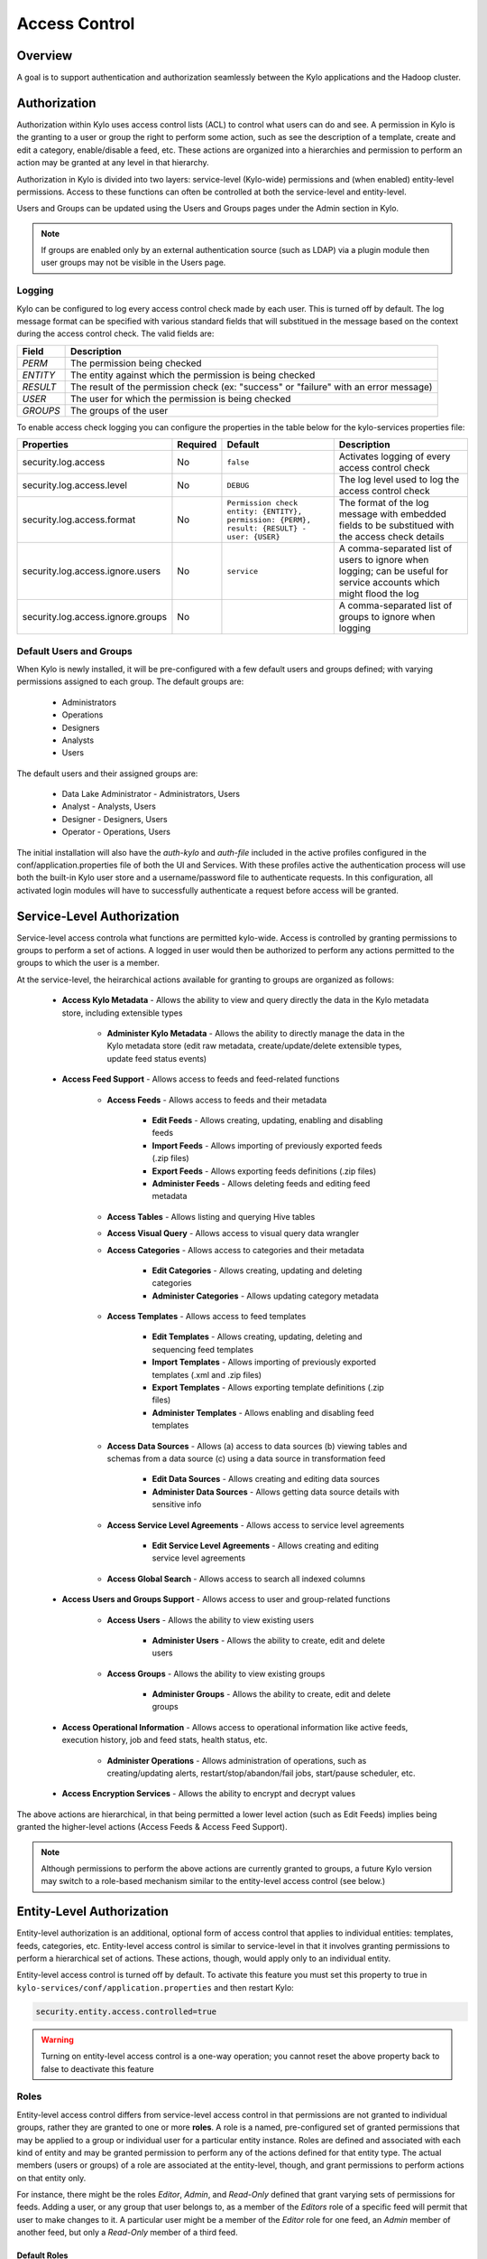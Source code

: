 
==============
Access Control
==============

Overview
--------

A goal is to support authentication and authorization seamlessly
between the Kylo applications and the Hadoop cluster.

Authorization
-------------

Authorization within Kylo uses access control lists (ACL) to control what users can do and see. 
A permission in Kylo is the granting to a user or group the right to perform some action, such as see the description of a template, 
create and edit a category, enable/disable a feed, etc.  
These actions are organized into a hierarchies and permission to perform an action may be granted at any level in that hierarchy.

Authorization in Kylo is divided into two layers: service-level (Kylo-wide) permissions and (when enabled) entity-level permissions.
Access to these functions can often be controlled at both the service-level and entity-level.

Users and Groups can be updated using the Users and Groups pages under the Admin section in Kylo.

.. note:: If groups are enabled only by an external authentication source (such as LDAP) via a plugin module then user groups may not be visible in the Users page.

Logging
~~~~~~~

Kylo can be configured to log every access control check made by each user.  This is turned off by default.    The log message format can be specified with various standard fields that will substitued in the message based on the context
during the access control check.  The valid fields are: 

+----------+---------------------------------------------------------------------------------------+
| Field    | Description                                                                           |
+==========+=======================================================================================+
| `PERM`   | The permission being checked                                                          |
+----------+---------------------------------------------------------------------------------------+
| `ENTITY` | The entity against which the permission is being checked                              |
+----------+---------------------------------------------------------------------------------------+
| `RESULT` | The result of the permission check (ex: "success" or "failure" with an error message) |
+----------+---------------------------------------------------------------------------------------+
| `USER`   | The user for which the permission is being checked                                    |
+----------+---------------------------------------------------------------------------------------+
| `GROUPS` | The groups of the user                                                                |
+----------+---------------------------------------------------------------------------------------+

To enable access check logging you can configure the properties in the table below for the kylo-services properties file:

+-----------------------------------+----------+--------------------------------------------------------------------------------------------+----------------------------------------------------------------------------------------------------------------------+
| Properties                        | Required | Default                                                                                    | Description                                                                                                          |
+===================================+==========+============================================================================================+======================================================================================================================+
| security.log.access               | No       | ``false``                                                                                  | Activates logging of every access control check                                                                      |
+-----------------------------------+----------+--------------------------------------------------------------------------------------------+----------------------------------------------------------------------------------------------------------------------+
| security.log.access.level         | No       | ``DEBUG``                                                                                  | The log level used to log the access control check                                                                   |
+-----------------------------------+----------+--------------------------------------------------------------------------------------------+----------------------------------------------------------------------------------------------------------------------+
| security.log.access.format        | No       | ``Permission check entity: {ENTITY}, permission: {PERM}, result: {RESULT} - user: {USER}`` | The format of the log message with embedded fields to be substitued with the access check details                    |
+-----------------------------------+----------+--------------------------------------------------------------------------------------------+----------------------------------------------------------------------------------------------------------------------+
| security.log.access.ignore.users  | No       | ``service``                                                                                | A comma-separated list of users to ignore when logging; can be useful for service accounts which might flood the log |
+-----------------------------------+----------+--------------------------------------------------------------------------------------------+----------------------------------------------------------------------------------------------------------------------+
| security.log.access.ignore.groups | No       |                                                                                            | A comma-separated list of groups to ignore when logging                                                              |
+-----------------------------------+----------+--------------------------------------------------------------------------------------------+----------------------------------------------------------------------------------------------------------------------+


Default Users and Groups
~~~~~~~~~~~~~~~~~~~~~~~~

When Kylo is newly installed, it will be pre-configured with  a few default users
and groups defined; with varying permissions assigned to each group.  The default groups are:

   * Administrators
   * Operations
   * Designers
   * Analysts
   * Users

The default users and their assigned groups are:

   * Data Lake Administrator - Administrators, Users
   * Analyst - Analysts, Users
   * Designer - Designers, Users
   * Operator - Operations, Users

The initial installation will also
have the `auth-kylo` and `auth-file` included in the active profiles configured in
the conf/application.properties file of both the UI and Services.  With these profiles
active the authentication process will use both the built-in Kylo user store and a username/password
file to authenticate requests.  In this configuration, all activated login modules
will have to successfully authenticate a request before access will be granted.

Service-Level Authorization
---------------------------

Service-level access controla what functions are permitted kylo-wide.  Access is controlled
by granting permissions to groups to perform a set of actions.  A logged in user would
then be authorized to perform any actions permitted to the groups to which the user is a member.

At the service-level, the heirarchical actions available for granting
to groups are organized as follows:

   - **Access Kylo Metadata** - Allows the ability to view and query directly the data in the Kylo metadata store, including extensible types

      - **Administer Kylo Metadata** - Allows the ability to directly manage the data in the Kylo metadata store (edit raw metadata, create/update/delete extensible types, update feed status events)

   - **Access Feed Support** - Allows access to feeds and feed-related functions

      - **Access Feeds** - Allows access to feeds and their metadata

         - **Edit Feeds** - Allows creating, updating, enabling and disabling feeds

         - **Import Feeds** - Allows importing of previously exported feeds (.zip files)

         - **Export Feeds** - Allows exporting feeds definitions (.zip files)

         - **Administer Feeds** - Allows deleting feeds and editing feed metadata

      - **Access Tables** - Allows listing and querying Hive tables

      - **Access Visual Query** - Allows access to visual query data wrangler

      - **Access Categories** - Allows access to categories and their metadata

         - **Edit Categories** - Allows creating, updating and deleting categories

         - **Administer Categories** - Allows updating category metadata

      - **Access Templates** - Allows access to feed templates

         - **Edit Templates** - Allows creating, updating, deleting and sequencing feed templates

         - **Import Templates** - Allows importing of previously exported templates (.xml and .zip files)

         - **Export Templates** - Allows exporting template definitions (.zip files)

         - **Administer Templates** - Allows enabling and disabling feed templates

      - **Access Data Sources** - Allows (a) access to data sources (b) viewing tables and schemas from a data source (c) using a data source in transformation feed

         - **Edit Data Sources** - Allows creating and editing data sources

         - **Administer Data Sources** - Allows getting data source details with sensitive info

      - **Access Service Level Agreements** - Allows access to service level agreements

         - **Edit Service Level Agreements** - Allows creating and editing service level agreements

      - **Access Global Search** - Allows access to search all indexed columns

   - **Access Users and Groups Support** - Allows access to user and group-related functions

      - **Access Users** - Allows the ability to view existing users

         - **Administer Users** - Allows the ability to create, edit and delete users

      - **Access Groups** - Allows the ability to view existing groups

         - **Administer Groups** - Allows the ability to create, edit and delete groups

   - **Access Operational Information** - Allows access to operational information like active feeds, execution history, job and feed stats, health status, etc.

       - **Administer Operations** - Allows administration of operations, such as creating/updating alerts, restart/stop/abandon/fail jobs, start/pause scheduler, etc.

   - **Access Encryption Services** - Allows the ability to encrypt and decrypt values

The above actions are hierarchical, in that being permitted a lower level action (such as Edit Feeds) implies being granted the higher-level actions (Access Feeds & Access Feed Support).

.. note:: Although permissions to perform the above actions are currently granted to groups, a future Kylo version may switch to a role-based mechanism similar to the entity-level access control (see below.)

Entity-Level Authorization
--------------------------

Entity-level authorization is an additional, optional form of access control that applies to individual entities: templates, feeds, categories, etc.  Entity-level access control is similar to service-level 
in that it involves granting permissions to perform a hierarchical set of actions.  These actions, though, would apply only to an individual entity.  

Entity-level access control is turned off by default.  To activate this feature you must set this property to true in ``kylo-services/conf/application.properties`` and then restart Kylo:

.. code-block:: properties

   security.entity.access.controlled=true

..

.. warning:: Turning on entity-level access control is a one-way operation; you cannot reset the above property back to false to deactivate this feature

Roles
~~~~~

Entity-level access control differs from service-level access control in that permissions are not granted to individual groups, rather they are granted to one or more **roles**.  
A role is a named, pre-configured set of granted permissions that may be applied to a group or individual user for a particular entity instance.
Roles are defined and associated with each kind of entity and may be granted permission to perform any of the actions defined for that entity type.  
The actual members (users or groups) of a role are associated at the entity-level, though, and grant permissions to perform actions on that entity only.

For instance, there might be the roles *Editor*, *Admin*, and *Read-Only* defined that grant varying sets of permissions for feeds.  
Adding a user, or any group that user belongs to, as a member of the *Editors* role of a specific feed will permit that user to make changes to it.  
A particular user might be a member of the *Editor* role for one feed, an *Admin* member of another feed, but only a *Read-Only* member of a third feed.

~~~~~~~~~~~~~
Default Roles
~~~~~~~~~~~~~

Kylo comes with a set of default roles for each kind of entity as described below.

.. note:: As of Kylo verion 0.8.1, entity roles and their granted permissions are fixed.  Future versions of Kylo will allow for creation and management of custom roles and assigned permissions.


==========  ===
 Template Roles               
===============
 Editor     Allows a user to edit and export a template
 Admin      All capabilities defined in the 'Editor' role along with the ability to change the permissions
 Read-Only  Allows a user to view, but not modify, the template
==========  ===

=============  ===
 Category Roles               
==================
 Editor        Allows a user to edit and delete feeds using this category
 Admin         All capabilities defined in the 'Editor' role along with the ability to change the permissions
 Read-Only     Allows a user to view the category
 Feed Creator  Allows a user to create a new feed using this category
=============  ===

==========  ===
 Feed Roles               
===============
 Editor     Allows a user to edit, enable/disable, delete, export, and access job operations of the feed
 Admin      All capabilities defined in the 'Editor' role along with the ability to change the permissions
 Read-Only  Allows a user to view the feed and access job operations
==========  ===

==========  ===
 Data Source Roles
===============
 Editor     Allows a user to edit and delete the datasource
 Admin      All capabilities defined in the 'Editor' role along with the ability to change the permissions
 Read-Only  Allows a user to view the datasource
==========  ===

~~~~~~~~~~~~~~~~~~~~~~~~~~~~~~~~~~~
Category-Wide Feed Role Memberships
~~~~~~~~~~~~~~~~~~~~~~~~~~~~~~~~~~~

Kylo supports adding users and groups to feed roles at the category level that apply to all feeds under that category.
This is useful when you wish to organize your feed access control around feeds grouped by category and apply all feed
access control changes in one place.  Assigning feed role memberships at the category level does not prevent adding 
additional memberships on each individual feed however.  The members of the roles of a particular feed are the union
of all memberships assigned at the individual feed level and at the level of the category containing that feed.

In Kylo feed role memberships are managed by editing them in the category details page just below where the category
role memberships are managed.

Why Two Levels of Access Control?
---------------------------------

Kylo support two levels acces control because not all installations require the fine-grained control of entity-level authorization.
Service-level authorization is generally easier to manage if your security requirements are not very selective or stringent.  If 
you only need the ability to restrict some Kylo actions to certain select groups of users then service-level might be sufficient.

If your installation deals with sensitive information, and you need to be very selective of what data certain users and groups can see and 
manipulate, then you should use entity-level authorization to provide tight controls over that data.

Having two security schemes can pose management challenges as there is a bit of an overlap between the service-level and entity-level
permissions, and both levels of access control must be satisfied for a user's action to be successful.  If you choose to use entity-level
control then it may be helpful to loosen up the service-level access a bit more where the entity and service permissions are redundant.  To help
determine what permissions are needed to perform common Kylo activities, the next section describes both kinds of access requirements
depending upon what actions are attempted in Kylo.

Roles and Permissions Required for Common Activities
----------------------------------------------------

To help understand and manage permissions required by users when using Kylo, the following tables show:

   #. Common actions in Kylo
   #. The default entity-level roles that permit those actions
   #. Additional service-level permissions reqired to perform those actions

Template Actions
~~~~~~~~~~~~~~~~

  ========================================================================  ======================================== =================================
   Action                                                                   Roles Permitted                          Service-level Permissions
  ========================================================================  ======================================== =================================
    View template and its summary                                           Editor, Admin, Read-Only                 Access Templates
    Edit template and its details                                           Editor, Admin                            Edit Templates
    Delete template                                                         Editor, Admin                            Edit Templates
    Export template                                                         Editor, Admin                            Export Templates
    Grant permissions on template to users/groups                           Admin                                    Edit Templates
    Import template (new)                                                   N/A                                      Import Templates
    Import template (existing)                                              Editor, Admin                            Import Templates, Edit Templates
    Enable template                                                         N/A                                      Admin Templates
    Disable template                                                        N/A                                      Admin Templates
  ========================================================================  ======================================== =================================


Category Actions
~~~~~~~~~~~~~~~~

  ========================================================================  ======================================== =================================
   Action                                                                   Roles Permitted                          Service-level Permissions
  ========================================================================  ======================================== =================================
    View category and its summary                                           Editor, Admin, Feed Creator, Read-Only   Access Categories
    Edit category summary                                                   Editor, Admin                            Edit Categories
    View category and its details                                           Editor, Admin, Feed Creator              Access Categories
    Edit category details                                                   Editor, Admin                            Edit Categories
    Edit set user fields                                                    Editor, Admin                            Admin Categories
    Delete category                                                         Editor, Admin                            Edit Categories
    Create feeds under category                                             Feed Creator                             Edit Categories
    Grant permissions on category to users/groups                           Admin                                    Edit Categories
  ========================================================================  ======================================== =================================

Feed Actions
~~~~~~~~~~~~

  ========================================================================  ======================================== =================================
   Action                                                                   Roles Permitted                          Service-level Permissions
  ========================================================================  ======================================== =================================
    View feed and its details                                               Editor, Admin, Read-Only                 Access Feeds
    Edit feed summary                                                       Editor, Admin                            Edit Feeds
    Edit feed details                                                       Editor, Admin                            Edit Feeds
    Edit feed user fields                                                   Editor, Admin                            Admin Feeds
    Delete feed                                                             Editor, Admin                            Admin Feeds
    Enable feed                                                             Editor, Admin                            Edit Feeds
    Disable feed                                                            Editor, Admin                            Edit Feeds
    Export feed                                                             Editor, Admin                            Export Feeds
    Import feed (new)                                                       N/A                                      Import Feeds
    Import feed (existing)                                                  Editor, Admin                            Import Feeds
    View operational history of feed                                        Editor, Admin, Read-Only                 Access Feeds
    Grant permissions on feed to users/groups                               Admin                                    Edit Feeds
  ========================================================================  ======================================== =================================

Data Source Actions
~~~~~~~~~~~~~~~~~~~

  ========================================================================  ======================================== =================================
   Action                                                                   Roles Permitted                          Service-level Permissions
  ========================================================================  ======================================== =================================
    View data source summary and use in data transformations                Editor, Admin, Read-Only                 Access Data Sources
    Edit data source summary                                                Editor, Admin                            Edit Data Sources
    View data source and its details                                        Editor, Admin                            Access Data Sources
    View data source details, including sensitive information               Editor, Admin                            Admin Data Sources
    Edit data source details                                                Editor, Admin                            Edit Data Sources
    Delete data source                                                      Editor, Admin                            Edit Data Sources
    Grant permissions on data source to users/groups                        Admin                                    Edit Data Sources
  ========================================================================  ======================================== =================================


